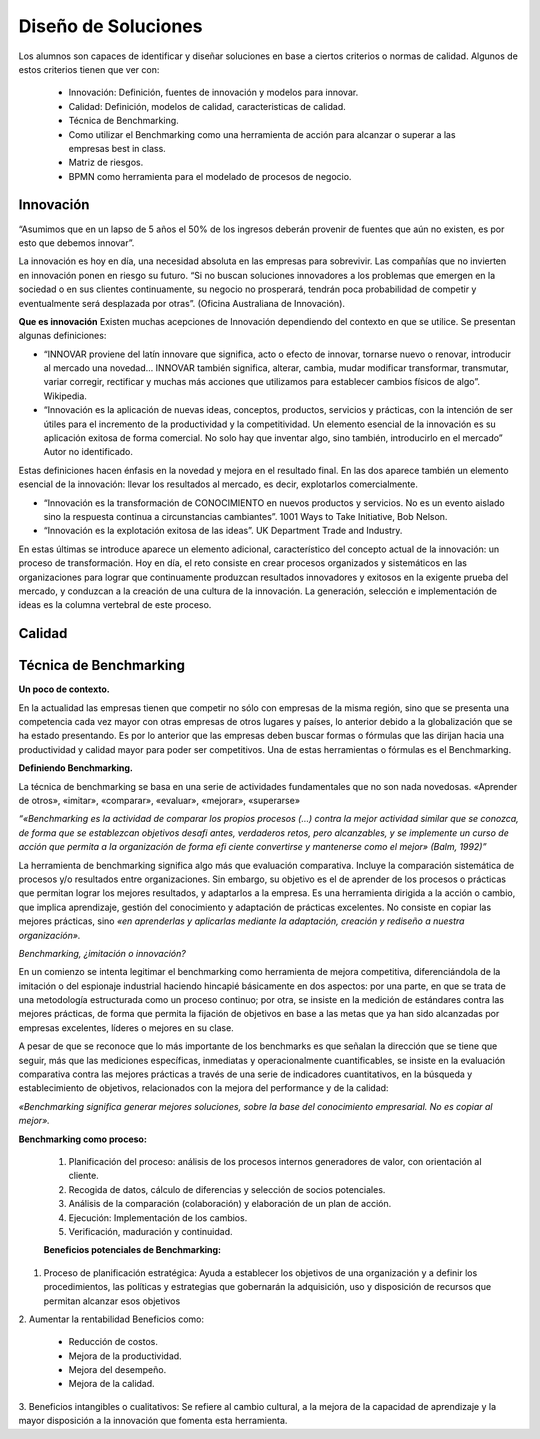 Diseño de Soluciones
====================

Los alumnos son capaces de identificar y diseñar soluciones en base a ciertos criterios o normas de calidad. Algunos de estos criterios tienen que ver con:

    * Innovación: Definición, fuentes de innovación y modelos para innovar.
    * Calidad: Definición, modelos de calidad, caracteristicas de calidad.
    * Técnica de Benchmarking.
    * Como utilizar el Benchmarking como una herramienta de acción para alcanzar o superar a las empresas best in class.
    * Matriz de riesgos.
    * BPMN como herramienta para el modelado de procesos de negocio.

Innovación
----------

“Asumimos que en un lapso de 5 años el 50% de los ingresos deberán provenir de fuentes que aún no existen, es por esto que debemos innovar”.

La innovación es hoy en día, una necesidad absoluta en las empresas para sobrevivir. Las compañías que no invierten en innovación ponen en riesgo su futuro. “Si no buscan soluciones innovadores a los problemas que emergen en la sociedad o en sus clientes continuamente, su negocio no prosperará, tendrán poca probabilidad de competir y eventualmente será desplazada por otras”. (Oficina Australiana de Innovación).

**Que es innovación**
Existen muchas acepciones de Innovación dependiendo del contexto en que se utilice. Se presentan algunas definiciones:

* “INNOVAR proviene del latín innovare que significa, acto o efecto de innovar, tornarse nuevo o renovar, introducir al mercado una novedad… INNOVAR también significa, alterar, cambia, mudar modificar transformar, transmutar, variar corregir, rectificar y muchas más acciones que utilizamos para establecer cambios físicos de algo”. Wikipedia. 

* “Innovación es la aplicación de nuevas ideas, conceptos, productos, servicios y prácticas, con la intención de ser útiles para el incremento de la productividad y la competitividad. Un elemento esencial de la innovación es su aplicación exitosa de forma comercial. No solo hay que inventar algo, sino también, introducirlo en el mercado” Autor no identificado. 

Estas definiciones hacen énfasis en la novedad y mejora en el resultado final. En las dos aparece también un elemento esencial de la innovación: llevar los resultados al mercado, es decir, explotarlos comercialmente. 

* “Innovación es la transformación de CONOCIMIENTO en nuevos productos y servicios. No es un evento aislado sino la respuesta continua a circunstancias cambiantes”. 1001 Ways to Take Initiative, Bob Nelson. 

* “Innovación es la explotación exitosa de las ideas”. UK Department Trade and Industry. 

En estas últimas se introduce aparece un elemento adicional, característico del concepto actual de la innovación: un proceso de transformación. Hoy en día, el reto consiste en crear procesos organizados y sistemáticos en las organizaciones para lograr que continuamente produzcan resultados innovadores y exitosos en la exigente prueba del mercado, y conduzcan a la creación de una cultura de la innovación. La generación, selección e implementación de ideas es la columna vertebral de este proceso. 




Calidad
-------


Técnica de Benchmarking
-----------------------

**Un poco de contexto.**

En la actualidad las empresas tienen que competir no sólo con empresas de la misma región, sino que se presenta una competencia cada vez mayor con otras empresas de otros lugares y países, lo anterior debido a la globalización que se ha estado presentando. Es por lo anterior que las empresas deben buscar formas o fórmulas que las dirijan hacia una productividad y calidad mayor para poder ser competitivos. Una de estas herramientas o fórmulas es el Benchmarking. 

**Definiendo Benchmarking.**

La técnica de benchmarking se basa en una serie de actividades fundamentales que no son nada novedosas. «Aprender de otros», «imitar», «comparar», «evaluar», «mejorar», «superarse»

*“«Benchmarking es la actividad de comparar los propios procesos (…) contra la mejor actividad similar que se conozca, de forma que se establezcan objetivos desafi antes, verdaderos retos, pero alcanzables, y se implemente un curso de acción que permita a la organización de forma efi ciente convertirse y mantenerse como el mejor» (Balm, 1992)”*


La herramienta de benchmarking significa algo más que evaluación comparativa. Incluye la comparación sistemática de procesos y/o resultados entre organizaciones. Sin embargo, su objetivo es el de aprender de los procesos o prácticas que permitan lograr los mejores resultados, y adaptarlos a la empresa. Es una herramienta dirigida a la acción o cambio, que implica aprendizaje, gestión del conocimiento y adaptación de prácticas excelentes. No consiste en copiar las mejores prácticas, sino *«en aprenderlas y aplicarlas mediante la adaptación, creación y rediseño a nuestra organización».*

*Benchmarking, ¿imitación o innovación?*

En un comienzo se intenta legitimar el benchmarking como herramienta de mejora competitiva, diferenciándola de la imitación o del espionaje industrial haciendo hincapié básicamente en dos aspectos: por una parte, en que se trata de una metodología estructurada como un proceso continuo; por otra, se insiste en la medición de estándares contra las mejores prácticas, de forma que permita la fijación de objetivos en base a las metas que ya han sido alcanzadas por empresas excelentes, líderes o mejores en su clase.

A pesar de que se reconoce que lo más importante de los benchmarks es que señalan la dirección que se tiene que seguir, más que las mediciones específicas, inmediatas y operacionalmente cuantificables, se insiste en la evaluación comparativa contra las mejores prácticas a través de una serie de indicadores cuantitativos, en la búsqueda y establecimiento de objetivos, relacionados con la mejora del performance y de la calidad:

*«Benchmarking significa generar mejores soluciones, sobre la base del conocimiento empresarial. No es copiar al mejor».*

**Benchmarking como proceso:**

 #. Planificación del proceso: análisis de los procesos internos generadores de valor, con orientación al cliente.
 #. Recogida de datos, cálculo de diferencias y selección de socios potenciales.
 #. Análisis de la comparación (colaboración) y elaboración de un plan de acción.
 #. Ejecución: Implementación de los cambios.
 #. Verificación, maduración y continuidad.

 **Beneficios potenciales de Benchmarking:**
 

1. Proceso de planificación estratégica: Ayuda a establecer los objetivos de una organización y a definir los procedimientos, las políticas y estrategias que gobernarán la adquisición, uso y disposición de recursos que permitan alcanzar esos objetivos

2. Aumentar la rentabilidad
Beneficios como:
 * Reducción de costos. 
 * Mejora de la productividad. 
 * Mejora del desempeño.
 * Mejora de la calidad.

3. Beneficios intangibles o cualitativos:
Se refiere al cambio cultural, a la mejora de la capacidad de aprendizaje y la mayor disposición a la innovación que fomenta esta herramienta. 





